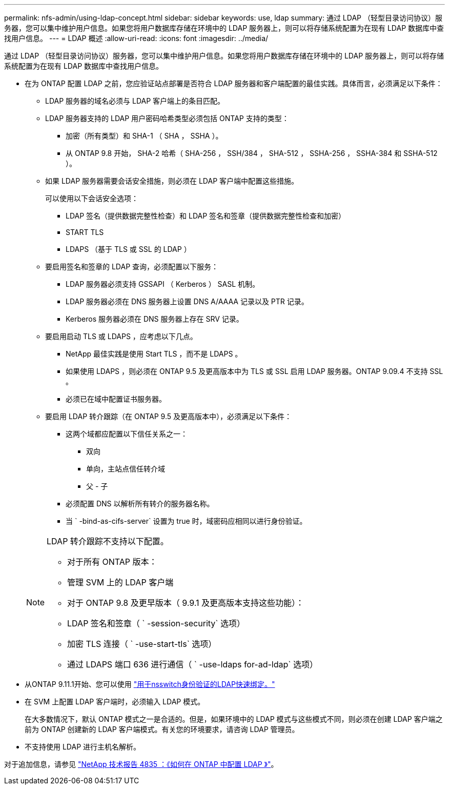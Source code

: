 ---
permalink: nfs-admin/using-ldap-concept.html 
sidebar: sidebar 
keywords: use, ldap 
summary: 通过 LDAP （轻型目录访问协议）服务器，您可以集中维护用户信息。如果您将用户数据库存储在环境中的 LDAP 服务器上，则可以将存储系统配置为在现有 LDAP 数据库中查找用户信息。 
---
= LDAP 概述
:allow-uri-read: 
:icons: font
:imagesdir: ../media/


[role="lead"]
通过 LDAP （轻型目录访问协议）服务器，您可以集中维护用户信息。如果您将用户数据库存储在环境中的 LDAP 服务器上，则可以将存储系统配置为在现有 LDAP 数据库中查找用户信息。

* 在为 ONTAP 配置 LDAP 之前，您应验证站点部署是否符合 LDAP 服务器和客户端配置的最佳实践。具体而言，必须满足以下条件：
+
** LDAP 服务器的域名必须与 LDAP 客户端上的条目匹配。
** LDAP 服务器支持的 LDAP 用户密码哈希类型必须包括 ONTAP 支持的类型：
+
*** 加密（所有类型）和 SHA-1 （ SHA ， SSHA ）。
*** 从 ONTAP 9.8 开始， SHA-2 哈希（ SHA-256 ， SSH/384 ， SHA-512 ， SSHA-256 ， SSHA-384 和 SSHA-512 ）。


** 如果 LDAP 服务器需要会话安全措施，则必须在 LDAP 客户端中配置这些措施。
+
可以使用以下会话安全选项：

+
*** LDAP 签名（提供数据完整性检查）和 LDAP 签名和签章（提供数据完整性检查和加密）
*** START TLS
*** LDAPS （基于 TLS 或 SSL 的 LDAP ）


** 要启用签名和签章的 LDAP 查询，必须配置以下服务：
+
*** LDAP 服务器必须支持 GSSAPI （ Kerberos ） SASL 机制。
*** LDAP 服务器必须在 DNS 服务器上设置 DNS A/AAAA 记录以及 PTR 记录。
*** Kerberos 服务器必须在 DNS 服务器上存在 SRV 记录。


** 要启用启动 TLS 或 LDAPS ，应考虑以下几点。
+
*** NetApp 最佳实践是使用 Start TLS ，而不是 LDAPS 。
*** 如果使用 LDAPS ，则必须在 ONTAP 9.5 及更高版本中为 TLS 或 SSL 启用 LDAP 服务器。ONTAP 9.09.4 不支持 SSL 。
*** 必须已在域中配置证书服务器。


** 要启用 LDAP 转介跟踪（在 ONTAP 9.5 及更高版本中），必须满足以下条件：
+
*** 这两个域都应配置以下信任关系之一：
+
**** 双向
**** 单向，主站点信任转介域
**** 父 - 子


*** 必须配置 DNS 以解析所有转介的服务器名称。
*** 当 ` -bind-as-cifs-server` 设置为 true 时，域密码应相同以进行身份验证。




+
[NOTE]
====
LDAP 转介跟踪不支持以下配置。

** 对于所有 ONTAP 版本：
** 管理 SVM 上的 LDAP 客户端
** 对于 ONTAP 9.8 及更早版本（ 9.9.1 及更高版本支持这些功能）：
** LDAP 签名和签章（ ` -session-security` 选项）
** 加密 TLS 连接（ ` -use-start-tls` 选项）
** 通过 LDAPS 端口 636 进行通信（ ` -use-ldaps for-ad-ldap` 选项）


====
* 从ONTAP 9.11.1开始、您可以使用 link:ldap-fast-bind-nsswitch-authentication-task.html["用于nsswitch身份验证的LDAP快速绑定。"]
* 在 SVM 上配置 LDAP 客户端时，必须输入 LDAP 模式。
+
在大多数情况下，默认 ONTAP 模式之一是合适的。但是，如果环境中的 LDAP 模式与这些模式不同，则必须在创建 LDAP 客户端之前为 ONTAP 创建新的 LDAP 客户端模式。有关您的环境要求，请咨询 LDAP 管理员。

* 不支持使用 LDAP 进行主机名解析。


对于追加信息，请参见 https://www.netapp.com/pdf.html?item=/media/19423-tr-4835.pdf["NetApp 技术报告 4835 ：《如何在 ONTAP 中配置 LDAP 》"]。
